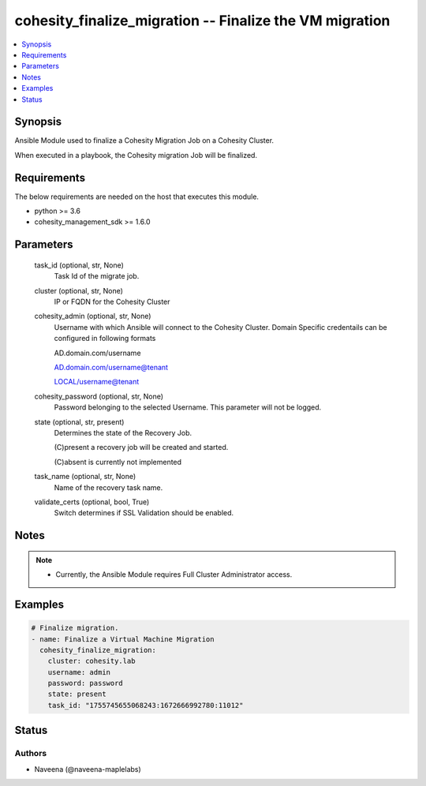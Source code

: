 .. _cohesity_finalize_migration_module:


cohesity_finalize_migration -- Finalize the VM migration
========================================================

.. contents::
   :local:
   :depth: 1


Synopsis
--------

Ansible Module used to finalize a Cohesity Migration Job on a Cohesity Cluster.

When executed in a playbook, the Cohesity migration Job will be finalized.



Requirements
------------
The below requirements are needed on the host that executes this module.

- python \>= 3.6
- cohesity\_management\_sdk \>= 1.6.0



Parameters
----------

  task_id (optional, str, None)
    Task Id of the migrate job.


  cluster (optional, str, None)
    IP or FQDN for the Cohesity Cluster


  cohesity_admin (optional, str, None)
    Username with which Ansible will connect to the Cohesity Cluster. Domain Specific credentails can be configured in following formats

    AD.domain.com/username

    AD.domain.com/username@tenant

    LOCAL/username@tenant


  cohesity_password (optional, str, None)
    Password belonging to the selected Username.  This parameter will not be logged.


  state (optional, str, present)
    Determines the state of the Recovery Job.

    (C)present a recovery job will be created and started.

    (C)absent is currently not implemented


  task_name (optional, str, None)
    Name of the recovery task name.


  validate_certs (optional, bool, True)
    Switch determines if SSL Validation should be enabled.





Notes
-----

.. note::
   - Currently, the Ansible Module requires Full Cluster Administrator access.




Examples
--------

.. code-block:: yaml+jinja

    

    # Finalize migration.
    - name: Finalize a Virtual Machine Migration
      cohesity_finalize_migration:
        cluster: cohesity.lab
        username: admin
        password: password
        state: present
        task_id: "1755745655068243:1672666992780:11012"






Status
------





Authors
~~~~~~~

- Naveena (@naveena-maplelabs)

